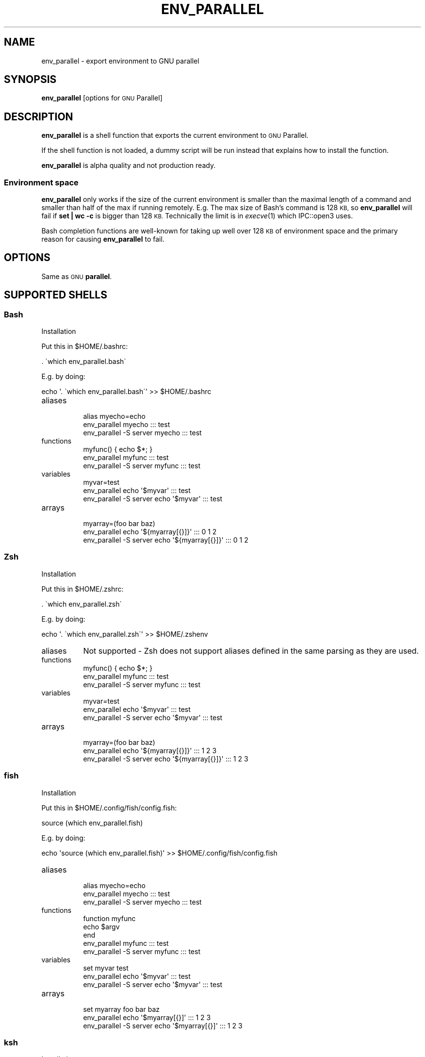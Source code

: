 .\" Automatically generated by Pod::Man 2.27 (Pod::Simple 3.28)
.\"
.\" Standard preamble:
.\" ========================================================================
.de Sp \" Vertical space (when we can't use .PP)
.if t .sp .5v
.if n .sp
..
.de Vb \" Begin verbatim text
.ft CW
.nf
.ne \\$1
..
.de Ve \" End verbatim text
.ft R
.fi
..
.\" Set up some character translations and predefined strings.  \*(-- will
.\" give an unbreakable dash, \*(PI will give pi, \*(L" will give a left
.\" double quote, and \*(R" will give a right double quote.  \*(C+ will
.\" give a nicer C++.  Capital omega is used to do unbreakable dashes and
.\" therefore won't be available.  \*(C` and \*(C' expand to `' in nroff,
.\" nothing in troff, for use with C<>.
.tr \(*W-
.ds C+ C\v'-.1v'\h'-1p'\s-2+\h'-1p'+\s0\v'.1v'\h'-1p'
.ie n \{\
.    ds -- \(*W-
.    ds PI pi
.    if (\n(.H=4u)&(1m=24u) .ds -- \(*W\h'-12u'\(*W\h'-12u'-\" diablo 10 pitch
.    if (\n(.H=4u)&(1m=20u) .ds -- \(*W\h'-12u'\(*W\h'-8u'-\"  diablo 12 pitch
.    ds L" ""
.    ds R" ""
.    ds C` ""
.    ds C' ""
'br\}
.el\{\
.    ds -- \|\(em\|
.    ds PI \(*p
.    ds L" ``
.    ds R" ''
.    ds C`
.    ds C'
'br\}
.\"
.\" Escape single quotes in literal strings from groff's Unicode transform.
.ie \n(.g .ds Aq \(aq
.el       .ds Aq '
.\"
.\" If the F register is turned on, we'll generate index entries on stderr for
.\" titles (.TH), headers (.SH), subsections (.SS), items (.Ip), and index
.\" entries marked with X<> in POD.  Of course, you'll have to process the
.\" output yourself in some meaningful fashion.
.\"
.\" Avoid warning from groff about undefined register 'F'.
.de IX
..
.nr rF 0
.if \n(.g .if rF .nr rF 1
.if (\n(rF:(\n(.g==0)) \{
.    if \nF \{
.        de IX
.        tm Index:\\$1\t\\n%\t"\\$2"
..
.        if !\nF==2 \{
.            nr % 0
.            nr F 2
.        \}
.    \}
.\}
.rr rF
.\"
.\" Accent mark definitions (@(#)ms.acc 1.5 88/02/08 SMI; from UCB 4.2).
.\" Fear.  Run.  Save yourself.  No user-serviceable parts.
.    \" fudge factors for nroff and troff
.if n \{\
.    ds #H 0
.    ds #V .8m
.    ds #F .3m
.    ds #[ \f1
.    ds #] \fP
.\}
.if t \{\
.    ds #H ((1u-(\\\\n(.fu%2u))*.13m)
.    ds #V .6m
.    ds #F 0
.    ds #[ \&
.    ds #] \&
.\}
.    \" simple accents for nroff and troff
.if n \{\
.    ds ' \&
.    ds ` \&
.    ds ^ \&
.    ds , \&
.    ds ~ ~
.    ds /
.\}
.if t \{\
.    ds ' \\k:\h'-(\\n(.wu*8/10-\*(#H)'\'\h"|\\n:u"
.    ds ` \\k:\h'-(\\n(.wu*8/10-\*(#H)'\`\h'|\\n:u'
.    ds ^ \\k:\h'-(\\n(.wu*10/11-\*(#H)'^\h'|\\n:u'
.    ds , \\k:\h'-(\\n(.wu*8/10)',\h'|\\n:u'
.    ds ~ \\k:\h'-(\\n(.wu-\*(#H-.1m)'~\h'|\\n:u'
.    ds / \\k:\h'-(\\n(.wu*8/10-\*(#H)'\z\(sl\h'|\\n:u'
.\}
.    \" troff and (daisy-wheel) nroff accents
.ds : \\k:\h'-(\\n(.wu*8/10-\*(#H+.1m+\*(#F)'\v'-\*(#V'\z.\h'.2m+\*(#F'.\h'|\\n:u'\v'\*(#V'
.ds 8 \h'\*(#H'\(*b\h'-\*(#H'
.ds o \\k:\h'-(\\n(.wu+\w'\(de'u-\*(#H)/2u'\v'-.3n'\*(#[\z\(de\v'.3n'\h'|\\n:u'\*(#]
.ds d- \h'\*(#H'\(pd\h'-\w'~'u'\v'-.25m'\f2\(hy\fP\v'.25m'\h'-\*(#H'
.ds D- D\\k:\h'-\w'D'u'\v'-.11m'\z\(hy\v'.11m'\h'|\\n:u'
.ds th \*(#[\v'.3m'\s+1I\s-1\v'-.3m'\h'-(\w'I'u*2/3)'\s-1o\s+1\*(#]
.ds Th \*(#[\s+2I\s-2\h'-\w'I'u*3/5'\v'-.3m'o\v'.3m'\*(#]
.ds ae a\h'-(\w'a'u*4/10)'e
.ds Ae A\h'-(\w'A'u*4/10)'E
.    \" corrections for vroff
.if v .ds ~ \\k:\h'-(\\n(.wu*9/10-\*(#H)'\s-2\u~\d\s+2\h'|\\n:u'
.if v .ds ^ \\k:\h'-(\\n(.wu*10/11-\*(#H)'\v'-.4m'^\v'.4m'\h'|\\n:u'
.    \" for low resolution devices (crt and lpr)
.if \n(.H>23 .if \n(.V>19 \
\{\
.    ds : e
.    ds 8 ss
.    ds o a
.    ds d- d\h'-1'\(ga
.    ds D- D\h'-1'\(hy
.    ds th \o'bp'
.    ds Th \o'LP'
.    ds ae ae
.    ds Ae AE
.\}
.rm #[ #] #H #V #F C
.\" ========================================================================
.\"
.IX Title "ENV_PARALLEL 1"
.TH ENV_PARALLEL 1 "2016-04-22" "20160422" "parallel"
.\" For nroff, turn off justification.  Always turn off hyphenation; it makes
.\" way too many mistakes in technical documents.
.if n .ad l
.nh
.SH "NAME"
env_parallel \- export environment to GNU parallel
.SH "SYNOPSIS"
.IX Header "SYNOPSIS"
\&\fBenv_parallel\fR [options for \s-1GNU\s0 Parallel]
.SH "DESCRIPTION"
.IX Header "DESCRIPTION"
\&\fBenv_parallel\fR is a shell function that exports the current
environment to \s-1GNU\s0 Parallel.
.PP
If the shell function is not loaded, a dummy script will be run
instead that explains how to install the function.
.PP
\&\fBenv_parallel\fR is alpha quality and not production ready.
.SS "Environment space"
.IX Subsection "Environment space"
\&\fBenv_parallel\fR only works if the size of the current environment is
smaller than the maximal length of a command and smaller than half of
the max if running remotely. E.g. The max size of Bash's command is
128 \s-1KB,\s0 so \fBenv_parallel\fR will fail if \fBset | wc \-c\fR is bigger than
128 \s-1KB.\s0 Technically the limit is in \fIexecve\fR\|(1) which IPC::open3 uses.
.PP
Bash completion functions are well-known for taking up well over 128
\&\s-1KB\s0 of environment space and the primary reason for causing
\&\fBenv_parallel\fR to fail.
.SH "OPTIONS"
.IX Header "OPTIONS"
Same as \s-1GNU \s0\fBparallel\fR.
.SH "SUPPORTED SHELLS"
.IX Header "SUPPORTED SHELLS"
.SS "Bash"
.IX Subsection "Bash"
Installation
.PP
Put this in \f(CW$HOME\fR/.bashrc:
.PP
.Vb 1
\&  . \`which env_parallel.bash\`
.Ve
.PP
E.g. by doing:
.PP
.Vb 1
\&  echo \*(Aq. \`which env_parallel.bash\`\*(Aq >> $HOME/.bashrc
.Ve
.IP "aliases" 8
.IX Item "aliases"
.Vb 3
\&  alias myecho=echo
\&  env_parallel myecho ::: test
\&  env_parallel \-S server myecho ::: test
.Ve
.IP "functions" 8
.IX Item "functions"
.Vb 3
\&  myfunc() { echo $*; }
\&  env_parallel myfunc ::: test
\&  env_parallel \-S server myfunc ::: test
.Ve
.IP "variables" 8
.IX Item "variables"
.Vb 3
\&  myvar=test
\&  env_parallel echo \*(Aq$myvar\*(Aq ::: test
\&  env_parallel \-S server echo \*(Aq$myvar\*(Aq ::: test
.Ve
.IP "arrays" 8
.IX Item "arrays"
.Vb 3
\&  myarray=(foo bar baz)
\&  env_parallel echo \*(Aq${myarray[{}]}\*(Aq ::: 0 1 2
\&  env_parallel \-S server echo \*(Aq${myarray[{}]}\*(Aq ::: 0 1 2
.Ve
.SS "Zsh"
.IX Subsection "Zsh"
Installation
.PP
Put this in \f(CW$HOME\fR/.zshrc:
.PP
.Vb 1
\&  . \`which env_parallel.zsh\`
.Ve
.PP
E.g. by doing:
.PP
.Vb 1
\&  echo \*(Aq. \`which env_parallel.zsh\`\*(Aq >> $HOME/.zshenv
.Ve
.IP "aliases" 8
.IX Item "aliases"
Not supported \- Zsh does not support aliases defined in the same
parsing as they are used.
.IP "functions" 8
.IX Item "functions"
.Vb 3
\&  myfunc() { echo $*; }
\&  env_parallel myfunc ::: test
\&  env_parallel \-S server myfunc ::: test
.Ve
.IP "variables" 8
.IX Item "variables"
.Vb 3
\&  myvar=test
\&  env_parallel echo \*(Aq$myvar\*(Aq ::: test
\&  env_parallel \-S server echo \*(Aq$myvar\*(Aq ::: test
.Ve
.IP "arrays" 8
.IX Item "arrays"
.Vb 3
\&  myarray=(foo bar baz)
\&  env_parallel echo \*(Aq${myarray[{}]}\*(Aq ::: 1 2 3
\&  env_parallel \-S server echo \*(Aq${myarray[{}]}\*(Aq ::: 1 2 3
.Ve
.SS "fish"
.IX Subsection "fish"
Installation
.PP
Put this in \f(CW$HOME\fR/.config/fish/config.fish:
.PP
.Vb 1
\&  source (which env_parallel.fish)
.Ve
.PP
E.g. by doing:
.PP
.Vb 1
\&  echo \*(Aqsource (which env_parallel.fish)\*(Aq >> $HOME/.config/fish/config.fish
.Ve
.IP "aliases" 8
.IX Item "aliases"
.Vb 3
\&  alias myecho=echo
\&  env_parallel myecho ::: test
\&  env_parallel \-S server myecho ::: test
.Ve
.IP "functions" 8
.IX Item "functions"
.Vb 5
\&  function myfunc
\&    echo $argv
\&  end
\&  env_parallel myfunc ::: test
\&  env_parallel \-S server myfunc ::: test
.Ve
.IP "variables" 8
.IX Item "variables"
.Vb 3
\&  set myvar test
\&  env_parallel echo \*(Aq$myvar\*(Aq ::: test
\&  env_parallel \-S server echo \*(Aq$myvar\*(Aq ::: test
.Ve
.IP "arrays" 8
.IX Item "arrays"
.Vb 3
\&  set myarray foo bar baz
\&  env_parallel echo \*(Aq$myarray[{}]\*(Aq ::: 1 2 3
\&  env_parallel \-S server echo \*(Aq$myarray[{}]\*(Aq ::: 1 2 3
.Ve
.SS "ksh"
.IX Subsection "ksh"
Installation
.PP
Put this in \f(CW$HOME\fR/.kshrc:
.PP
.Vb 1
\&  source \`which env_parallel.ksh\`
.Ve
.PP
E.g. by doing:
.PP
.Vb 1
\&  echo \*(Aqsource \`which env_parallel.ksh\`\*(Aq >> $HOME/.kshrc
.Ve
.IP "aliases" 8
.IX Item "aliases"
.Vb 3
\&  alias myecho=echo
\&  env_parallel myecho ::: test
\&  env_parallel \-S server myecho ::: test
.Ve
.IP "functions" 8
.IX Item "functions"
.Vb 3
\&  myfunc() { echo $*; }
\&  env_parallel myfunc ::: test
\&  env_parallel \-S server myfunc ::: test
.Ve
.IP "variables" 8
.IX Item "variables"
.Vb 3
\&  myvar=test
\&  env_parallel echo \*(Aq$myvar\*(Aq ::: test
\&  env_parallel \-S server echo \*(Aq$myvar\*(Aq ::: test
.Ve
.IP "arrays" 8
.IX Item "arrays"
.Vb 3
\&  myarray=(foo bar baz)
\&  env_parallel echo \*(Aq${myarray[{}]}\*(Aq ::: 0 1 2
\&  env_parallel \-S server echo \*(Aq${myarray[{}]}\*(Aq ::: 0 1 2
.Ve
.SS "pdksh"
.IX Subsection "pdksh"
Installation
.PP
Put this in \f(CW$HOME\fR/.profile:
.PP
.Vb 1
\&  source \`which env_parallel.pdksh\`
.Ve
.PP
E.g. by doing:
.PP
.Vb 1
\&  echo \*(Aqsource \`which env_parallel.pdksh\`\*(Aq >> $HOME/.profile
.Ve
.IP "aliases" 8
.IX Item "aliases"
.Vb 3
\&  alias myecho=echo
\&  env_parallel myecho ::: test
\&  env_parallel \-S server myecho ::: test
.Ve
.IP "functions" 8
.IX Item "functions"
.Vb 3
\&  myfunc() { echo $*; }
\&  env_parallel myfunc ::: test
\&  env_parallel \-S server myfunc ::: test
.Ve
.IP "variables" 8
.IX Item "variables"
.Vb 3
\&  myvar=test
\&  env_parallel echo \*(Aq$myvar\*(Aq ::: test
\&  env_parallel \-S server echo \*(Aq$myvar\*(Aq ::: test
.Ve
.IP "arrays" 8
.IX Item "arrays"
.Vb 3
\&  myarray=(foo bar baz)
\&  env_parallel echo \*(Aq${myarray[{}]}\*(Aq ::: 0 1 2
\&  env_parallel \-S server echo \*(Aq${myarray[{}]}\*(Aq ::: 0 1 2
.Ve
.SS "csh"
.IX Subsection "csh"
\&\fBenv_parallel\fR for \fBcsh\fR breaks \fB\f(CB$PARALLEL\fB\fR, so do not use
\&\fB\f(CB$PARALLEL\fB\fR.
.PP
Installation
.PP
Put this in \f(CW$HOME\fR/.cshrc:
.PP
.Vb 1
\&  source \`which env_parallel.csh\`
.Ve
.PP
E.g. by doing:
.PP
.Vb 1
\&  echo \*(Aqsource \`which env_parallel.csh\`\*(Aq >> $HOME/.cshrc
.Ve
.IP "aliases" 8
.IX Item "aliases"
.Vb 3
\&  alias myecho echo
\&  env_parallel myecho ::: test
\&  env_parallel \-S server myecho ::: test
.Ve
.IP "functions" 8
.IX Item "functions"
Not supported by \fBcsh\fR.
.IP "variables" 8
.IX Item "variables"
.Vb 3
\&  set myvar=test
\&  env_parallel echo "\e$myvar" ::: test
\&  env_parallel \-S csh@server echo "\e$myvar" ::: test
.Ve
.IP "arrays with no special chars" 8
.IX Item "arrays with no special chars"
.Vb 3
\&  set myarray=(foo bar baz)
\&  env_parallel echo "\e${myarray\e[\e{\e}\e]}" ::: 1 2 3
\&  env_parallel \-S csh@server echo "\e${myarray\e[\e{\e}\e]}" ::: 1 2 3
.Ve
.SS "tcsh"
.IX Subsection "tcsh"
\&\fBenv_parallel\fR for \fBtcsh\fR breaks \fB\f(CB$PARALLEL\fB\fR, so do not use
\&\fB\f(CB$PARALLEL\fB\fR.
.PP
Installation
.PP
Put this in \f(CW$HOME\fR/.tcshrc:
.PP
.Vb 1
\&  source \`which env_parallel.tcsh\`
.Ve
.PP
E.g. by doing:
.PP
.Vb 1
\&  echo \*(Aqsource \`which env_parallel.tcsh\`\*(Aq >> $HOME/.tcshrc
.Ve
.IP "aliases" 8
.IX Item "aliases"
.Vb 3
\&  alias myecho echo
\&  env_parallel myecho ::: test
\&  env_parallel \-S server myecho ::: test
.Ve
.IP "functions" 8
.IX Item "functions"
Not supported by \fBtcsh\fR.
.IP "variables" 8
.IX Item "variables"
.Vb 3
\&  set myvar=test
\&  env_parallel echo "\e$myvar" ::: test
\&  env_parallel \-S tcsh@server echo "\e$myvar" ::: test
.Ve
.IP "arrays with no special chars" 8
.IX Item "arrays with no special chars"
.Vb 3
\&  set myarray=(foo bar baz)
\&  env_parallel echo "\e${myarray\e[\e{\e}\e]}" ::: 1 2 3
\&  env_parallel \-S tcsh@server echo "\e${myarray\e[\e{\e}\e]}" ::: 1 2 3
.Ve
.SH "EXIT STATUS"
.IX Header "EXIT STATUS"
Same as \s-1GNU \s0\fBparallel\fR.
.SH "AUTHOR"
.IX Header "AUTHOR"
When using \s-1GNU \s0\fBparallel\fR for a publication please cite:
.PP
O. Tange (2011): \s-1GNU\s0 Parallel \- The Command-Line Power Tool, ;login:
The \s-1USENIX\s0 Magazine, February 2011:42\-47.
.PP
This helps funding further development; and it won't cost you a cent.
If you pay 10000 \s-1EUR\s0 you should feel free to use \s-1GNU\s0 Parallel without citing.
.PP
Copyright (C) 2007\-10\-18 Ole Tange, http://ole.tange.dk
.PP
Copyright (C) 2008,2009,2010 Ole Tange, http://ole.tange.dk
.PP
Copyright (C) 2010,2011,2012,2013,2014,2015 Ole Tange,
http://ole.tange.dk and Free Software Foundation, Inc.
.PP
Parts of the manual concerning \fBxargs\fR compatibility is inspired by
the manual of \fBxargs\fR from \s-1GNU\s0 findutils 4.4.2.
.SH "LICENSE"
.IX Header "LICENSE"
Copyright (C) 2016
Ole Tange and Free Software Foundation, Inc.
.PP
This program is free software; you can redistribute it and/or modify
it under the terms of the \s-1GNU\s0 General Public License as published by
the Free Software Foundation; either version 3 of the License, or
at your option any later version.
.PP
This program is distributed in the hope that it will be useful,
but \s-1WITHOUT ANY WARRANTY\s0; without even the implied warranty of
\&\s-1MERCHANTABILITY\s0 or \s-1FITNESS FOR A PARTICULAR PURPOSE. \s0 See the
\&\s-1GNU\s0 General Public License for more details.
.PP
You should have received a copy of the \s-1GNU\s0 General Public License
along with this program.  If not, see <http://www.gnu.org/licenses/>.
.SS "Documentation license I"
.IX Subsection "Documentation license I"
Permission is granted to copy, distribute and/or modify this documentation
under the terms of the \s-1GNU\s0 Free Documentation License, Version 1.3 or
any later version published by the Free Software Foundation; with no
Invariant Sections, with no Front-Cover Texts, and with no Back-Cover
Texts.  A copy of the license is included in the file fdl.txt.
.SS "Documentation license \s-1II\s0"
.IX Subsection "Documentation license II"
You are free:
.IP "\fBto Share\fR" 9
.IX Item "to Share"
to copy, distribute and transmit the work
.IP "\fBto Remix\fR" 9
.IX Item "to Remix"
to adapt the work
.PP
Under the following conditions:
.IP "\fBAttribution\fR" 9
.IX Item "Attribution"
You must attribute the work in the manner specified by the author or
licensor (but not in any way that suggests that they endorse you or
your use of the work).
.IP "\fBShare Alike\fR" 9
.IX Item "Share Alike"
If you alter, transform, or build upon this work, you may distribute
the resulting work only under the same, similar or a compatible
license.
.PP
With the understanding that:
.IP "\fBWaiver\fR" 9
.IX Item "Waiver"
Any of the above conditions can be waived if you get permission from
the copyright holder.
.IP "\fBPublic Domain\fR" 9
.IX Item "Public Domain"
Where the work or any of its elements is in the public domain under
applicable law, that status is in no way affected by the license.
.IP "\fBOther Rights\fR" 9
.IX Item "Other Rights"
In no way are any of the following rights affected by the license:
.RS 9
.IP "\(bu" 2
Your fair dealing or fair use rights, or other applicable
copyright exceptions and limitations;
.IP "\(bu" 2
The author's moral rights;
.IP "\(bu" 2
Rights other persons may have either in the work itself or in
how the work is used, such as publicity or privacy rights.
.RE
.RS 9
.RE
.IP "\fBNotice\fR" 9
.IX Item "Notice"
For any reuse or distribution, you must make clear to others the
license terms of this work.
.PP
A copy of the full license is included in the file as cc\-by\-sa.txt.
.SH "DEPENDENCIES"
.IX Header "DEPENDENCIES"
\&\fBenv_parallel\fR uses \s-1GNU \s0\fBparallel\fR.
.SH "SEE ALSO"
.IX Header "SEE ALSO"
\&\fBparallel\fR(1), \fBbash\fR(1), \fBksh\fR(1), \fBzsh\fR(1), \fBksh\fR(1),
\&\fBpdksh\fR(1)
